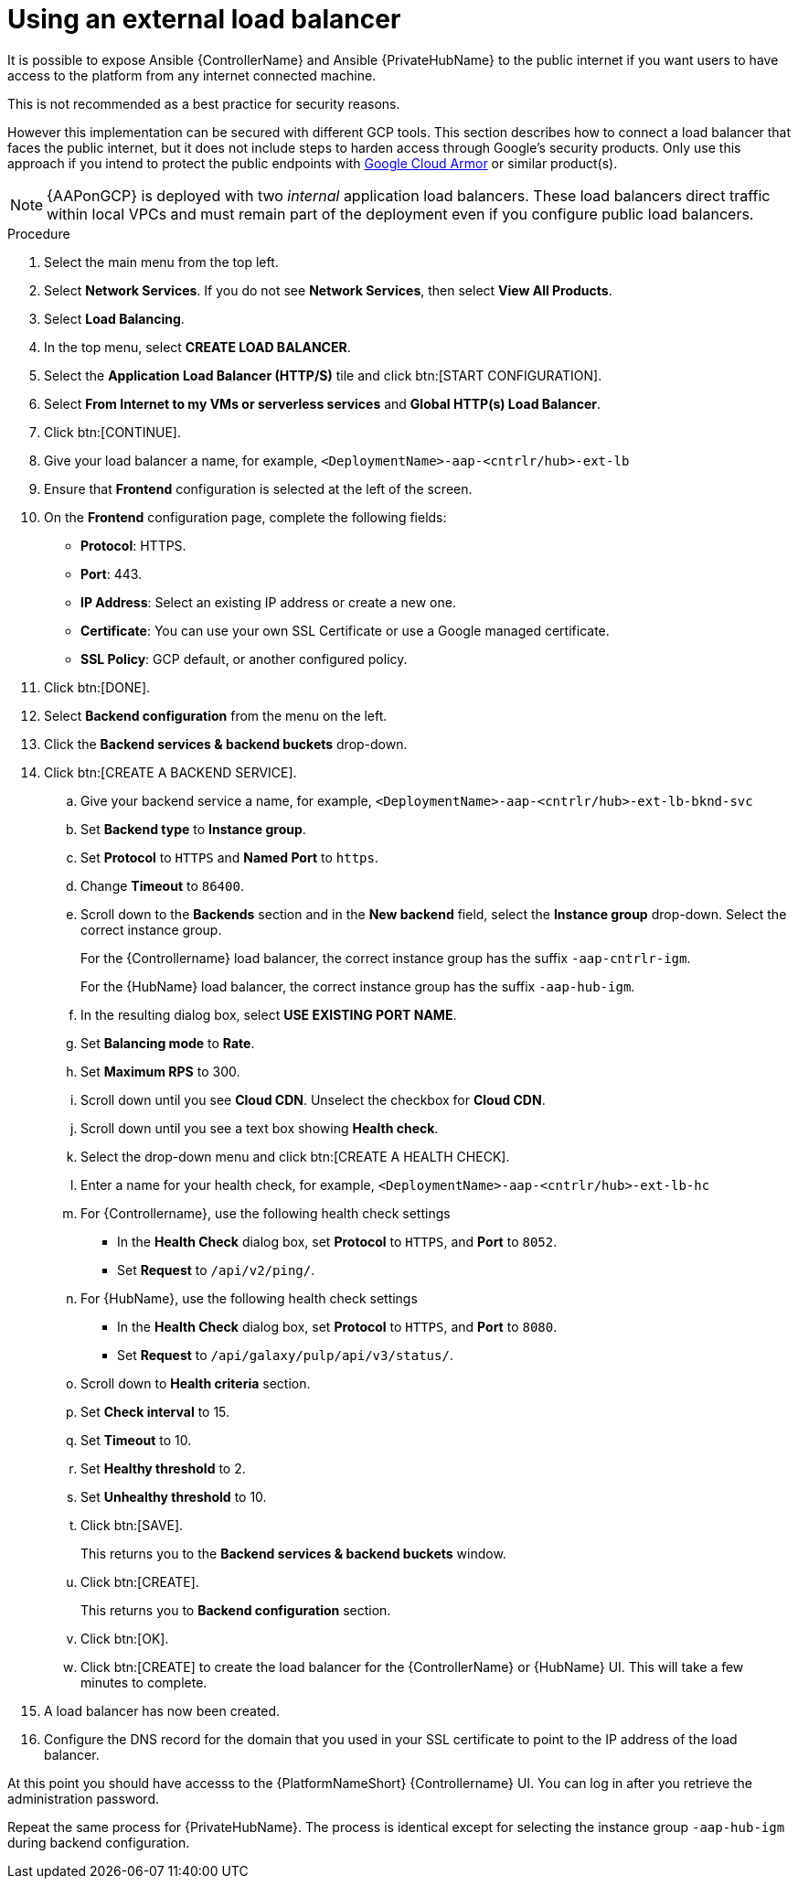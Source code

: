 [id="proc-gcp-external-load-balancer"]

= Using an external load balancer

It is possible to expose Ansible {ControllerName} and Ansible {PrivateHubName} to the public internet if you want users to have access to the platform from any internet connected machine. 

This is not recommended as a best practice for security reasons. 

However this implementation can be secured with different GCP tools. 
This section describes how to connect a load balancer that faces the public internet, but it does not include steps to harden access through Google’s security products. 
Only use this approach if you intend to protect the public endpoints with link:https://cloud.google.com/armor/[Google Cloud Armor] or similar product(s).

[NOTE]
====
{AAPonGCP} is deployed with two _internal_ application load balancers. 
These load balancers direct traffic within local VPCs and must remain part of the deployment even if you configure public load balancers.
====


.Procedure
. Select the main menu from the top left.
. Select *Network Services*. 
If you do not see *Network Services*, then select *View All Products*.
. Select *Load Balancing*. 
. In the top menu, select *CREATE LOAD BALANCER*.
. Select the *Application Load Balancer (HTTP/S)* tile and click btn:[START CONFIGURATION].
. Select *From Internet to my VMs or serverless services* and *Global HTTP(s) Load Balancer*.
. Click btn:[CONTINUE].
. Give your load balancer a name, for example, `<DeploymentName>-aap-<cntrlr/hub>-ext-lb`
. Ensure that *Frontend* configuration is selected at the left of the screen.
. On the *Frontend* configuration page, complete the following fields:
* *Protocol*: HTTPS.
* *Port*: 443.
* *IP Address*: Select an existing IP address or create a new one.
* *Certificate*: You can use your own SSL Certificate or use a Google managed certificate.
* *SSL Policy*: GCP default, or another configured policy.
. Click btn:[DONE].
. Select *Backend configuration* from the menu on the left.
. Click the *Backend services & backend buckets* drop-down.
. Click btn:[CREATE A BACKEND SERVICE].
.. Give your backend service a name, for example, `<DeploymentName>-aap-<cntrlr/hub>-ext-lb-bknd-svc`
.. Set *Backend type* to *Instance group*.
.. Set *Protocol* to `HTTPS` and *Named Port* to `https`.
.. Change *Timeout* to `86400`.
.. Scroll down to the *Backends* section and in the *New backend* field, select the *Instance group* drop-down. 
Select the correct instance group.
+
For the {Controllername} load balancer, the correct instance group has the suffix `-aap-cntrlr-igm`.
+
For the {HubName} load balancer, the correct instance group has the suffix `-aap-hub-igm`.
.. In the resulting dialog box, select *USE EXISTING PORT NAME*.
.. Set *Balancing mode* to *Rate*.
.. Set *Maximum RPS* to 300.
.. Scroll down until you see *Cloud CDN*. Unselect the checkbox for *Cloud CDN*.
.. Scroll down until you see a text box showing *Health check*. 
.. Select the drop-down menu and click btn:[CREATE A HEALTH CHECK].
.. Enter a name for your health check, for example, `<DeploymentName>-aap-<cntrlr/hub>-ext-lb-hc`
.. For {Controllername}, use the following health check settings
* In the *Health Check* dialog box, set *Protocol* to `HTTPS`, and *Port* to `8052`.
* Set *Request* to `/api/v2/ping/`.
.. For {HubName}, use the following health check settings
* In the *Health Check* dialog box, set *Protocol* to `HTTPS`, and *Port* to `8080`.
* Set *Request* to `/api/galaxy/pulp/api/v3/status/`.
.. Scroll down to *Health criteria* section.
.. Set *Check interval* to 15.
.. Set *Timeout* to 10.
.. Set *Healthy threshold* to 2.
.. Set *Unhealthy threshold* to 10.
.. Click btn:[SAVE].
+
This returns you to the *Backend services & backend buckets* window.
.. Click btn:[CREATE].
+
This returns you to *Backend configuration* section.
.. Click btn:[OK].
.. Click btn:[CREATE] to create the load balancer for the {ControllerName} or {HubName} UI.  
This will take a few minutes to complete. 
. A load balancer has now been created. 
. Configure the DNS record for the domain that you used in your SSL certificate to point to the IP address of the load balancer.  

At this point you should have accesss to the {PlatformNameShort} {Controllername} UI.  
You can log in after you retrieve the administration password.

Repeat the same process for {PrivateHubName}.
The process is identical except for selecting the instance group `-aap-hub-igm` during backend configuration.
